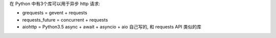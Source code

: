在 Python 中有3个库可以用于异步 http 请求:

- grequests = gevent + requests
- requests_future = concurrent + requests
- aiohttp = Python3.5 async + await + asyncio + aio 自己写的, 和 requests API 类似的库
